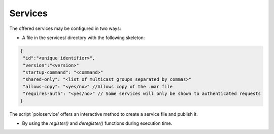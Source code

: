 Services
--------

The offered services may be configured in two ways:

- A file in the services/ directory with the following skeleton:
 
.. code-block:: javascript

   {
    "id":"<unique identifier>",
    "version":"<version>"
    "startup-command": "<command>"
    "shared-only": "<list of multicast groups separated by commas>"
    "allows-copy": "<yes/no>" //Allows copy of the .mar file
    "requires-auth": "<yes/no>" // Some services will only be shown to authenticated requests
   }

The script `poloservice' offers an interactive method to create a service file and publish it.

- By using the `register()` and `deregister()` functions during execution time.
